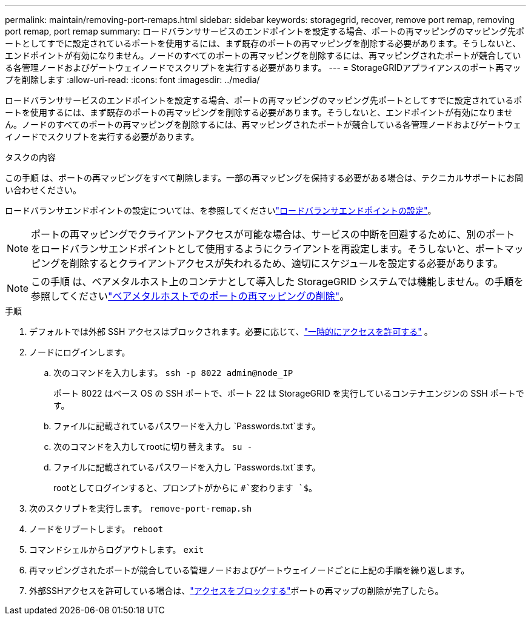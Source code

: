 ---
permalink: maintain/removing-port-remaps.html 
sidebar: sidebar 
keywords: storagegrid, recover, remove port remap, removing port remap, port remap 
summary: ロードバランササービスのエンドポイントを設定する場合、ポートの再マッピングのマッピング先ポートとしてすでに設定されているポートを使用するには、まず既存のポートの再マッピングを削除する必要があります。そうしないと、エンドポイントが有効になりません。ノードのすべてのポートの再マッピングを削除するには、再マッピングされたポートが競合している各管理ノードおよびゲートウェイノードでスクリプトを実行する必要があります。 
---
= StorageGRIDアプライアンスのポート再マップを削除します
:allow-uri-read: 
:icons: font
:imagesdir: ../media/


[role="lead"]
ロードバランササービスのエンドポイントを設定する場合、ポートの再マッピングのマッピング先ポートとしてすでに設定されているポートを使用するには、まず既存のポートの再マッピングを削除する必要があります。そうしないと、エンドポイントが有効になりません。ノードのすべてのポートの再マッピングを削除するには、再マッピングされたポートが競合している各管理ノードおよびゲートウェイノードでスクリプトを実行する必要があります。

.タスクの内容
この手順 は、ポートの再マッピングをすべて削除します。一部の再マッピングを保持する必要がある場合は、テクニカルサポートにお問い合わせください。

ロードバランサエンドポイントの設定については、を参照してくださいlink:../admin/configuring-load-balancer-endpoints.html["ロードバランサエンドポイントの設定"]。


NOTE: ポートの再マッピングでクライアントアクセスが可能な場合は、サービスの中断を回避するために、別のポートをロードバランサエンドポイントとして使用するようにクライアントを再設定します。そうしないと、ポートマッピングを削除するとクライアントアクセスが失われるため、適切にスケジュールを設定する必要があります。


NOTE: この手順 は、ベアメタルホスト上のコンテナとして導入した StorageGRID システムでは機能しません。の手順を参照してくださいlink:removing-port-remaps-on-bare-metal-hosts.html["ベアメタルホストでのポートの再マッピングの削除"]。

.手順
. デフォルトでは外部 SSH アクセスはブロックされます。必要に応じて、link:../admin/manage-external-ssh-access.html["一時的にアクセスを許可する"] 。
. ノードにログインします。
+
.. 次のコマンドを入力します。 `ssh -p 8022 admin@node_IP`
+
ポート 8022 はベース OS の SSH ポートで、ポート 22 は StorageGRID を実行しているコンテナエンジンの SSH ポートです。

.. ファイルに記載されているパスワードを入力し `Passwords.txt`ます。
.. 次のコマンドを入力してrootに切り替えます。 `su -`
.. ファイルに記載されているパスワードを入力し `Passwords.txt`ます。
+
rootとしてログインすると、プロンプトがからに `#`変わります `$`。



. 次のスクリプトを実行します。 `remove-port-remap.sh`
. ノードをリブートします。 `reboot`
. コマンドシェルからログアウトします。 `exit`
. 再マッピングされたポートが競合している管理ノードおよびゲートウェイノードごとに上記の手順を繰り返します。
. 外部SSHアクセスを許可している場合は、link:../admin/manage-external-ssh-access.html["アクセスをブロックする"]ポートの再マップの削除が完了したら。

